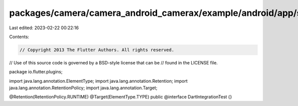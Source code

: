 packages/camera/camera_android_camerax/example/android/app/src/androidTest/java/io/flutter/plugins/DartIntegrationTest.java
===========================================================================================================================

Last edited: 2023-02-22 00:22:16

Contents:

.. code-block:: java

    // Copyright 2013 The Flutter Authors. All rights reserved.
// Use of this source code is governed by a BSD-style license that can be
// found in the LICENSE file.

package io.flutter.plugins;

import java.lang.annotation.ElementType;
import java.lang.annotation.Retention;
import java.lang.annotation.RetentionPolicy;
import java.lang.annotation.Target;

@Retention(RetentionPolicy.RUNTIME)
@Target(ElementType.TYPE)
public @interface DartIntegrationTest {}


